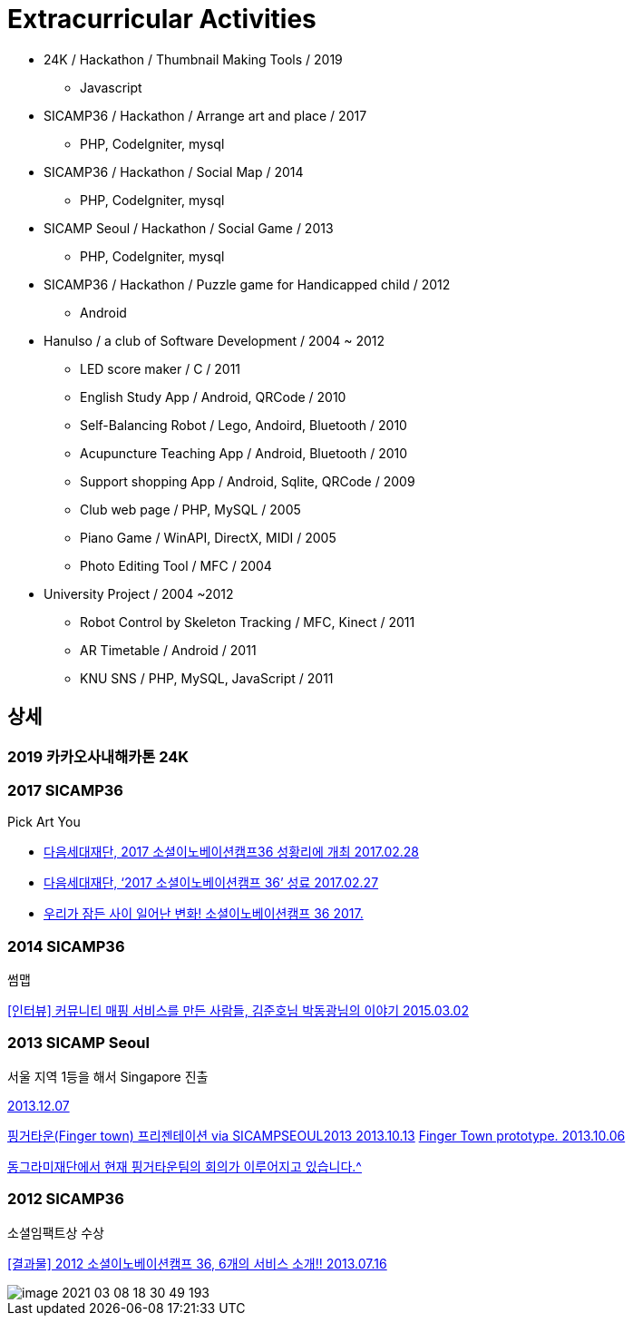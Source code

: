 = Extracurricular Activities

* 24K / Hackathon / Thumbnail Making Tools / 2019
** Javascript
* SICAMP36 / Hackathon / Arrange art and place / 2017
** PHP, CodeIgniter, mysql
* SICAMP36 / Hackathon / Social Map / 2014
** PHP, CodeIgniter, mysql
* SICAMP Seoul / Hackathon / Social Game / 2013
** PHP, CodeIgniter, mysql
* SICAMP36 / Hackathon / Puzzle game for Handicapped child / 2012
** Android
* Hanulso / a club of Software Development / 2004 ~ 2012
** LED score maker / C / 2011
** English Study App / Android, QRCode / 2010
** Self-Balancing Robot / Lego, Andoird, Bluetooth / 2010
** Acupuncture Teaching App / Android, Bluetooth / 2010
** Support shopping App / Android, Sqlite, QRCode / 2009
** Club web page / PHP, MySQL / 2005
** Piano Game / WinAPI, DirectX, MIDI / 2005
** Photo Editing Tool / MFC / 2004
* University Project / 2004 ~2012
** Robot Control by Skeleton Tracking / MFC, Kinect / 2011
** AR Timetable / Android / 2011
** KNU SNS / PHP, MySQL, JavaScript / 2011


== 상세

=== 2019 카카오사내해카톤 24K

=== 2017 SICAMP36

Pick Art You

* http://www.datanet.co.kr/news/articleView.html?idxno=108346[다음세대재단, 2017 소셜이노베이션캠프36 성황리에 개최 2017.02.28]
* http://www.newsworks.co.kr/news/articleView.html?idxno=116313[다음세대재단, ‘2017 소셜이노베이션캠프 36’ 성료 2017.02.27]
* https://blog.kakaocorp.co.kr/599[우리가 잠든 사이 일어난 변화! 소셜이노베이션캠프 36 2017.]


=== 2014 SICAMP36
썸맵

http://changeon.org/%EC%9D%B8%ED%84%B0%EB%B7%B0-%EC%BB%A4%EB%AE%A4%EB%8B%88%ED%8B%B0-%EB%A7%A4%ED%95%91-%EC%84%9C%EB%B9%84%EC%8A%A4%EB%A5%BC-%EB%A7%8C%EB%93%A0-%EC%82%AC%EB%9E%8C%EB%93%A4-%EA%B9%80%EC%A4%80%ED%98%B8/[[인터뷰\] 커뮤니티 매핑 서비스를 만든 사람들, 김준호님 박동광님의 이야기 2015.03.02]

=== 2013 SICAMP Seoul

서울 지역 1등을 해서 Singapore 진출

https://www.facebook.com/sicampseoul/photos/a.147379498796833/178867242314725/[2013.12.07]

https://www.slideshare.net/sicampseoul/finger-town-via-sicamp-seoul[핑거타운(Finger town) 프리젠테이션 via SICAMPSEOUL2013 2013.10.13]
https://www.facebook.com/sicampasia/videos/635900139765165[Finger Town prototype. 2013.10.06]

https://www.facebook.com/sicampseoul/photos/?tab=album&album_id=169121093289340[동그라미재단에서 현재 핑거타운팀의 회의가 이루어지고 있습니다.^^]

=== 2012 SICAMP36

소셜임팩트상 수상

http://2012.sicamp36.org/bbs/board.php?bo_table=news&wr_id=559[[결과물\] 2012 소셜이노베이션캠프 36, 6개의 서비스 소개!! 2013.07.16]

image::image-2021-03-08-18-30-49-193.png[]
